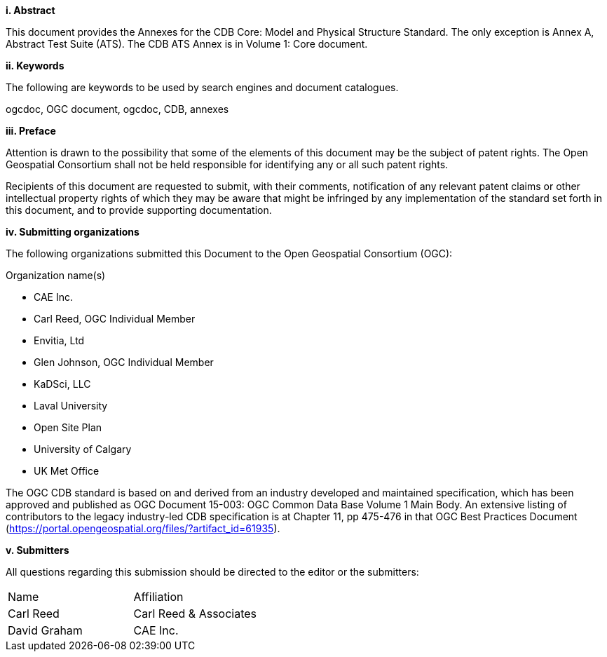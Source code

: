 [big]*i.     Abstract*

This document provides the Annexes for the CDB Core: Model and Physical Structure Standard. The only exception is Annex A, Abstract Test Suite (ATS). The CDB ATS Annex is in Volume 1: Core document.

[big]*ii.    Keywords*

The following are keywords to be used by search engines and document catalogues.

ogcdoc, OGC document,  ogcdoc,  CDB, annexes

[big]*iii.   Preface*

Attention is drawn to the possibility that some of the elements of this document may be the subject of patent rights. The Open Geospatial Consortium shall not be held responsible for identifying any or all such patent rights.

Recipients of this document are requested to submit, with their comments, notification of any relevant patent claims or other intellectual property rights of which they may be aware that might be infringed by any implementation of the standard set forth in this document, and to provide supporting documentation.

[big]*iv.    Submitting organizations*

The following organizations submitted this Document to the Open Geospatial Consortium (OGC):

Organization name(s)

* CAE Inc.
* Carl Reed, OGC Individual Member
* Envitia, Ltd
* Glen Johnson, OGC Individual Member
* KaDSci, LLC
* Laval University
* Open Site Plan
* University of Calgary
* UK Met Office

The OGC CDB standard is based on and derived from an industry developed
and maintained specification, which has been approved and published as
OGC Document 15-003: OGC Common Data Base Volume 1 Main Body. An
extensive listing of contributors to the legacy industry-led CDB
specification is at Chapter 11, pp 475-476 in that OGC Best Practices
Document (https://portal.opengeospatial.org/files/?artifact_id=61935).

[big]*v.     Submitters*

All questions regarding this submission should be directed to the editor or the submitters:


[cols=",",]
|=================================
|Name |Affiliation
|Carl Reed |Carl Reed & Associates
|David Graham |CAE Inc.
|=================================
